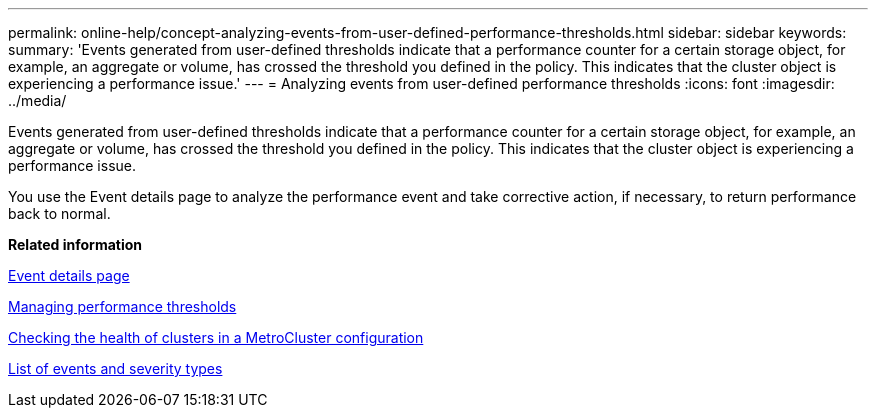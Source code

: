 ---
permalink: online-help/concept-analyzing-events-from-user-defined-performance-thresholds.html
sidebar: sidebar
keywords: 
summary: 'Events generated from user-defined thresholds indicate that a performance counter for a certain storage object, for example, an aggregate or volume, has crossed the threshold you defined in the policy. This indicates that the cluster object is experiencing a performance issue.'
---
= Analyzing events from user-defined performance thresholds
:icons: font
:imagesdir: ../media/

[.lead]
Events generated from user-defined thresholds indicate that a performance counter for a certain storage object, for example, an aggregate or volume, has crossed the threshold you defined in the policy. This indicates that the cluster object is experiencing a performance issue.

You use the Event details page to analyze the performance event and take corrective action, if necessary, to return performance back to normal.

*Related information*

xref:reference-event-details-page.adoc[Event details page]

xref:concept-managing-performance-thresholds.adoc[Managing performance thresholds]

xref:task-checking-the-health-of-clusters-in-a-metrocluster-configuration.adoc[Checking the health of clusters in a MetroCluster configuration]

xref:reference-list-of-events-and-severity-types.adoc[List of events and severity types]
